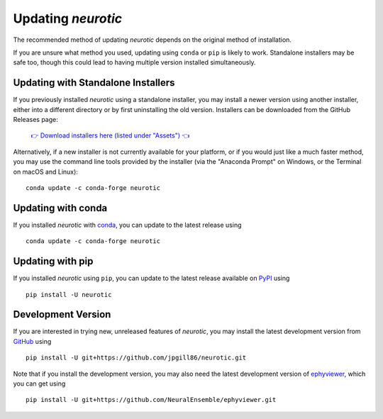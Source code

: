 .. _updating:

Updating *neurotic*
===================

The recommended method of updating *neurotic* depends on the original method of
installation.

If you are unsure what method you used, updating using ``conda`` or ``pip`` is
likely to work. Standalone installers may be safe too, though this could lead
to having multiple version installed simultaneously.

.. _updating-installers:

Updating with Standalone Installers
-----------------------------------

If you previously installed *neurotic* using a standalone installer, you may
install a newer version using another installer, either into a different
directory or by first uninstalling the old version. Installers can be
downloaded from the GitHub Releases page:

    `👉 Download installers here (listed under "Assets") 👈`__

    __ `GitHub Releases`_

Alternatively, if a new installer is not currently available for your platform,
or if you would just like a much faster method, you may use the command line
tools provided by the installer (via the "Anaconda Prompt" on Windows, or the
Terminal on macOS and Linux)::

    conda update -c conda-forge neurotic

.. _updating-conda:

Updating with conda
-------------------

If you installed *neurotic* with `conda`_, you can update to the latest release
using ::

    conda update -c conda-forge neurotic

.. _updating-pip:

Updating with pip
-----------------

If you installed *neurotic* using ``pip``, you can update to the latest release
available on PyPI_ using ::

    pip install -U neurotic

Development Version
-------------------

If you are interested in trying new, unreleased features of *neurotic*, you may
install the latest development version from GitHub_ using ::

    pip install -U git+https://github.com/jpgill86/neurotic.git

Note that if you install the development version, you may also need the latest
development version of ephyviewer_, which you can get using ::

    pip install -U git+https://github.com/NeuralEnsemble/ephyviewer.git


.. _conda:              https://docs.conda.io/projects/conda/en/latest/user-guide/install/
.. _ephyviewer:         https://github.com/NeuralEnsemble/ephyviewer
.. _GitHub:             https://github.com/jpgill86/neurotic
.. _GitHub Releases:    https://github.com/jpgill86/neurotic/releases
.. _PyPI:               https://pypi.org/project/neurotic
